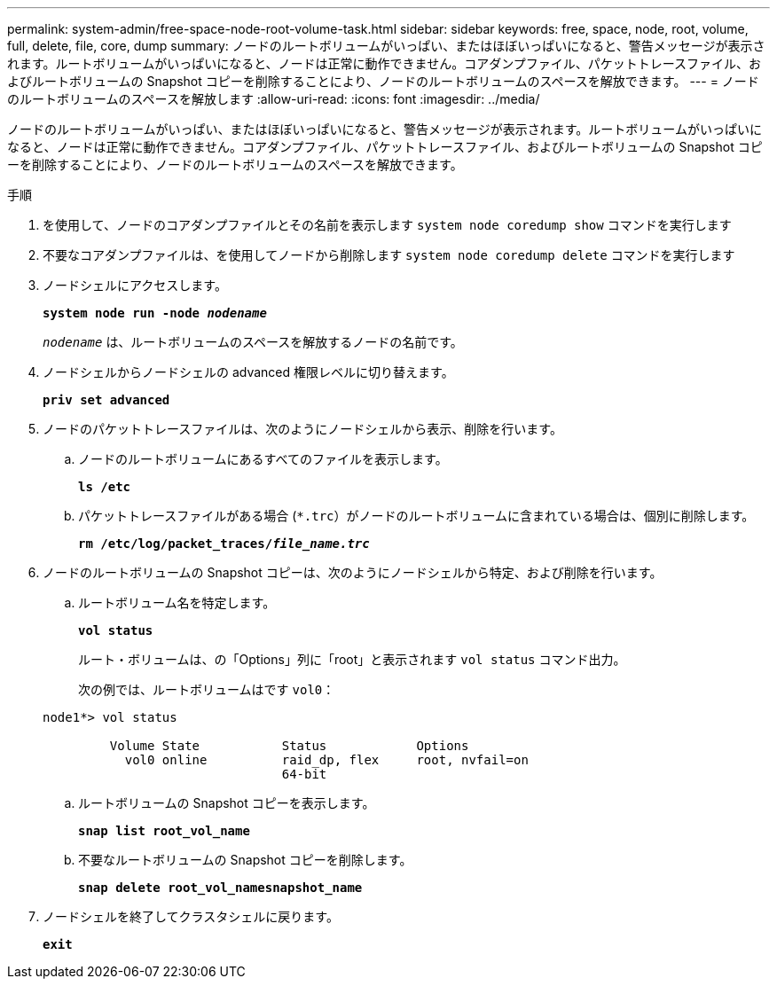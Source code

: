 ---
permalink: system-admin/free-space-node-root-volume-task.html 
sidebar: sidebar 
keywords: free, space, node, root, volume, full, delete, file, core, dump 
summary: ノードのルートボリュームがいっぱい、またはほぼいっぱいになると、警告メッセージが表示されます。ルートボリュームがいっぱいになると、ノードは正常に動作できません。コアダンプファイル、パケットトレースファイル、およびルートボリュームの Snapshot コピーを削除することにより、ノードのルートボリュームのスペースを解放できます。 
---
= ノードのルートボリュームのスペースを解放します
:allow-uri-read: 
:icons: font
:imagesdir: ../media/


[role="lead"]
ノードのルートボリュームがいっぱい、またはほぼいっぱいになると、警告メッセージが表示されます。ルートボリュームがいっぱいになると、ノードは正常に動作できません。コアダンプファイル、パケットトレースファイル、およびルートボリュームの Snapshot コピーを削除することにより、ノードのルートボリュームのスペースを解放できます。

.手順
. を使用して、ノードのコアダンプファイルとその名前を表示します `system node coredump show` コマンドを実行します
. 不要なコアダンプファイルは、を使用してノードから削除します `system node coredump delete` コマンドを実行します
. ノードシェルにアクセスします。
+
`*system node run -node _nodename_*`

+
`_nodename_` は、ルートボリュームのスペースを解放するノードの名前です。

. ノードシェルからノードシェルの advanced 権限レベルに切り替えます。
+
`*priv set advanced*`

. ノードのパケットトレースファイルは、次のようにノードシェルから表示、削除を行います。
+
.. ノードのルートボリュームにあるすべてのファイルを表示します。
+
`*ls /etc*`

.. パケットトレースファイルがある場合 (`*.trc`）がノードのルートボリュームに含まれている場合は、個別に削除します。
+
`*rm /etc/log/packet_traces/_file_name.trc_*`



. ノードのルートボリュームの Snapshot コピーは、次のようにノードシェルから特定、および削除を行います。
+
.. ルートボリューム名を特定します。
+
`*vol status*`

+
ルート・ボリュームは、の「Options」列に「root」と表示されます `vol status` コマンド出力。

+
次の例では、ルートボリュームはです `vol0`：

+
[listing]
----
node1*> vol status

         Volume State           Status            Options
           vol0 online          raid_dp, flex     root, nvfail=on
                                64-bit
----
.. ルートボリュームの Snapshot コピーを表示します。
+
`*snap list root_vol_name*`

.. 不要なルートボリュームの Snapshot コピーを削除します。
+
`*snap delete root_vol_namesnapshot_name*`



. ノードシェルを終了してクラスタシェルに戻ります。
+
`*exit*`


